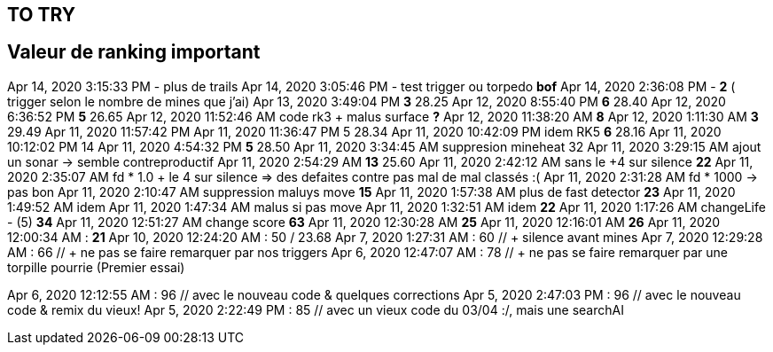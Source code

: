 

== TO TRY

== Valeur de ranking important
Apr 14, 2020 3:15:33 PM - plus de trails
Apr 14, 2020 3:05:46 PM - test trigger ou torpedo *bof*
Apr 14, 2020 2:36:08 PM - *2* ( trigger selon le nombre de mines que j'ai)
Apr 13, 2020 3:49:04 PM *3* 28.25
Apr 12, 2020 8:55:40 PM *6* 28.40
Apr 12, 2020 6:36:52 PM *5* 26.65
Apr 12, 2020 11:52:46 AM code rk3 + malus surface *?*             
Apr 12, 2020 11:38:20 AM *8*
Apr 12, 2020 1:11:30 AM *3* 29.49
Apr 11, 2020 11:57:42 PM
Apr 11, 2020 11:36:47 PM  5 28.34
Apr 11, 2020 10:42:09 PM idem RK5 *6* 28.16
Apr 11, 2020 10:12:02 PM 14
Apr 11, 2020 4:54:32 PM *5* 28.50
Apr 11, 2020 3:34:45 AM suppresion mineheat 32
Apr 11, 2020 3:29:15 AM ajout un sonar       -> semble contreproductif
Apr 11, 2020 2:54:29 AM *13* 25.60
Apr 11, 2020 2:42:12 AM sans le +4 sur silence *22*
Apr 11, 2020 2:35:07 AM   fd * 1.0 + le 4 sur silence   => des defaites contre pas mal de mal classés :(           
Apr 11, 2020 2:31:28 AM fd * 1000 -> pas bon             
Apr 11, 2020 2:10:47 AM suppression maluys move *15*
Apr 11, 2020 1:57:38 AM plus de fast detector *23*
Apr 11, 2020 1:49:52 AM idem
Apr 11, 2020 1:47:34 AM malus si pas move             
Apr 11, 2020 1:32:51 AM idem *22*
Apr 11, 2020 1:17:26 AM changeLife - (5) *34*
Apr 11, 2020 12:51:27 AM change score *63*
Apr 11, 2020 12:30:28 AM  *25*
Apr 11, 2020 12:16:01 AM *26*
Apr 11, 2020 12:00:34 AM : *21*
Apr 10, 2020 12:24:20 AM : 50 / 23.68
Apr 7, 2020 1:27:31 AM : 60 // + silence avant mines
Apr 7, 2020 12:29:28 AM : 66 // + ne pas se faire remarquer par nos triggers
Apr 6, 2020 12:47:07 AM : 78 // + ne pas se faire remarquer par une torpille pourrie (Premier essai)

Apr 6, 2020 12:12:55 AM : 96 // avec le nouveau code & quelques corrections
Apr 5, 2020 2:47:03 PM : 96 // avec le nouveau code & remix du vieux!
Apr 5, 2020 2:22:49 PM : 85 // avec un vieux code du 03/04 :/, mais une searchAI 
